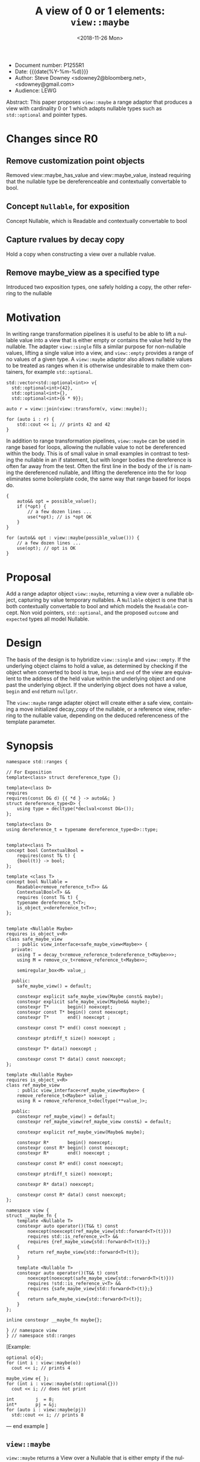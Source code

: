 #+OPTIONS: ':nil *:t -:t ::t <:t H:3 \n:nil ^:nil arch:headline author:nil
#+OPTIONS: broken-links:nil c:nil creator:nil d:(not "LOGBOOK") date:nil e:t
#+OPTIONS: email:nil f:t inline:t num:t p:nil pri:nil prop:nil stat:t tags:t
#+OPTIONS: tasks:t tex:t timestamp:t title:t toc:nil todo:t |:t
#+TITLE: A view of 0 or 1 elements: ~view::maybe~
#+AUTHOR: Steve Downey
#+EMAIL: sdowney2@bloomberg.net, sdowney@gmail.com
#+LANGUAGE: en
#+SELECT_TAGS: export
#+EXCLUDE_TAGS: noexport
#+LATEX_CLASS: article
#+LATEX_CLASS_OPTIONS:
#+LATEX_HEADER:
#+LATEX_HEADER_EXTRA:
#+DESCRIPTION:
#+KEYWORDS:
#+SUBTITLE:
#+LATEX_COMPILER: pdflatex
#+DATE: <2018-11-26 Mon>
#+STARTUP: showall
#+OPTIONS: html-link-use-abs-url:nil html-postamble:nil html-preamble:t
#+OPTIONS: html-scripts:t html-style:t html5-fancy:nil tex:t
#+HTML_DOCTYPE: xhtml-strict
#+HTML_CONTAINER: div
#+DESCRIPTION:
#+KEYWORDS:
#+HTML_LINK_HOME:
#+HTML_LINK_UP:
#+HTML_MATHJAX:
#+HTML_HEAD: <link rel="stylesheet" type="text/css" href="https://raw.githubusercontent.com/steve-downey/css/master/smd-zenburn.css" />
#+HTML_HEAD_EXTRA:
#+SUBTITLE:
#+INFOJS_OPT:


- Document number: P1255R1
- Date:  {{{date(%Y-%m-%d)}}}
- Author: Steve Downey <sdowney2@bloomberg.net>, <sdowney@gmail.com>
- Audience: LEWG

#+BEGIN_ABSTRACT
Abstract: This paper proposes ~view::maybe~ a range adaptor that produces a view with cardinality 0 or 1 which adapts  nullable types such as ~std::optional~ and pointer types.
#+END_ABSTRACT

#+TOC: headlines 1

* Changes since R0
** Remove customization point objects
   Removed view::maybe_has_value and view::maybe_value, instead requiring that the nullable type be dereferenceable and contextually convertable to bool.
** Concept ~Nullable~, for exposition
   Concept Nullable, which is Readable and contextually convertable to bool
** Capture rvalues by decay copy
   Hold a copy when constructing a view over a nullable rvalue.
** Remove maybe_view as a specified type
   Introduced two exposition types, one safely holding a copy, the other referring to the nullable

* Motivation

In writing range transformation pipelines it is useful to be able to lift a nullable value into a view that is either empty or contains the value held by the nullable. The adapter ~view::single~ fills a similar purpose for non-nullable values, lifting a single value into a view, and ~view::empty~ provides a range of no values of a given type. A ~view::maybe~ adaptor also allows nullable values to be treated as ranges when it is otherwise undesirable to make them containers, for example ~std::optional~.

#+BEGIN_SRC C++
std::vector<std::optional<int>> v{
  std::optional<int>{42},
  std::optional<int>{},
  std::optional<int>{6 * 9}};

auto r = view::join(view::transform(v, view::maybe));

for (auto i : r) {
    std::cout << i; // prints 42 and 42
}
#+END_SRC

In addition to range transformation pipelines, ~view::maybe~ can be used in range based for loops, allowing the nullable value to not be dereferenced within the body. This is of small value in small examples in contrast to testing the nullable in an if statement, but with longer bodies the dereference is often far away from the test. Often the first line in the body of the ~if~ is naming the dereferenced nullable, and lifting the dereference into the for loop eliminates some boilerplate code, the same way that range based for loops do.

#+BEGIN_SRC C++
{
    auto&& opt = possible_value();
    if (*opt) {
        // a few dozen lines ...
        use(*opt); // is *opt OK
    }
}

for (auto&& opt : view::maybe(possible_value())) {
    // a few dozen lines ...
    use(opt); // opt is OK
}
#+END_SRC


* Proposal
Add a range adaptor object ~view::maybe~, returning a view over a nullable object, capturing by value temporary nullables. A ~Nullable~ object is one that is both contextually convertable to bool and which models the ~Readable~ concept. Non void pointers, ~std::optional~, and the proposed ~outcome~ and ~expected~ types all model Nullable.

* Design
The basis of the design is to hybridize ~view::single~ and ~view::empty~. If the underlying object claims to hold a value, as determined by checking if the object when converted to bool is true, ~begin~ and ~end~ of the view are equivalent to the address of the held value within the underlying object and one past the underlying object.  If the underlying object does not have a value, ~begin~ and ~end~ return ~nullptr~.

The ~view::maybe~ range adapter object will create either a safe view, containing a move initialized decay_copy of the nullable, or a reference view, referring to the nullable value, depending on the deduced referenceness of the template parameter.

* Synopsis
#+BEGIN_SRC C++
namespace std::ranges {

// For Exposition
template<class> struct dereference_type {};

template<class D>
requires
requires(const D& d) {{ *d } -> auto&&; }
struct dereference_type<D> {
    using type = decltype(*declval<const D&>());
};

template<class D>
using dereference_t = typename dereference_type<D>::type;


template<class T>
concept bool ContextualBool =
    requires(const T& t) {
    {bool(t)} -> bool;
};

template <class T>
concept bool Nullable =
    Readable<remove_reference_t<T>> &&
    ContextualBool<T> &&
    requires (const T& t) {
    typename dereference_t<T>;
    is_object_v<dereference_t<T>>;
};


template <Nullable Maybe>
requires is_object_v<R>
class safe_maybe_view
    : public view_interface<safe_maybe_view<Maybe>> {
  private:
    using T = decay_t<remove_reference_t<dereference_t<Maybe>>>;
    using M = remove_cv_t<remove_reference_t<Maybe>>;

    semiregular_box<M> value_;

  public:
    safe_maybe_view() = default;

    constexpr explicit safe_maybe_view(Maybe const& maybe);
    constexpr explicit safe_maybe_view(Maybe&& maybe);
    constexpr T*       begin() noexcept;
    constexpr const T* begin() const noexcept;
    constexpr T*       end() noexcept ;

    constexpr const T* end() const noexcept ;

    constexpr ptrdiff_t size() noexcept ;

    constexpr T* data() noexcept ;

    constexpr const T* data() const noexcept;
};

template <Nullable Maybe>
requires is_object_v<R>
class ref_maybe_view
    : public view_interface<ref_maybe_view<Maybe>> {
    remove_reference_t<Maybe>* value_;
    using R = remove_reference_t<decltype(**value_)>;

  public:
    constexpr ref_maybe_view() = default;
    constexpr ref_maybe_view(ref_maybe_view const&) = default;

    constexpr explicit ref_maybe_view(Maybe& maybe);

    constexpr R*       begin() noexcept;
    constexpr const R* begin() const noexcept;
    constexpr R*       end() noexcept ;

    constexpr const R* end() const noexcept;

    constexpr ptrdiff_t size() noexcept;

    constexpr R* data() noexcept;

    constexpr const R* data() const noexcept;
};

namespace view {
struct __maybe_fn {
    template <Nullable T>
    constexpr auto operator()(T&& t) const
        noexcept(noexcept(ref_maybe_view{std::forward<T>(t)}))
        requires std::is_reference_v<T> &&
        requires {ref_maybe_view{std::forward<T>(t)};}
    {
        return ref_maybe_view{std::forward<T>(t)};
    }

    template <Nullable T>
    constexpr auto operator()(T&& t) const
        noexcept(noexcept(safe_maybe_view{std::forward<T>(t)}))
        requires !std::is_reference_v<T> &&
        requires {safe_maybe_view{std::forward<T>(t)};}
    {
        return safe_maybe_view{std::forward<T>(t)};
    }
};

inline constexpr __maybe_fn maybe{};

} // namespace view
} // namespace std::ranges
#+END_SRC


   [Example:
#+BEGIN_SRC C++
   optional o{4};
   for (int i : view::maybe(o))
     cout << i; // prints 4

   maybe_view e{ };
   for (int i : view::maybe(std::optional{}))
     cout << i; // does not print

   int        j  = 8;
   int*       pj = &j;
   for (auto i : view::maybe(pj))
     std::cout << i; // prints 8
#+END_SRC

   — end example ]

** ~view::maybe~
~view::maybe~ returns a View over a Nullable that is either empty if the nullable is empty, or includes the contents of the nullable obhect.

   The name view::maybe denotes a customization point object ([customization.point.object]). The expression view::maybe(E) for some subexpression E is expression-equivalent to :

   -- safe_maybe_view{E}, if the expression is well formed, where E is decay copied into the safe_maybe_view

   -- otherwise ref_maybe_view{}, if that expression is well formed, where ref_maybe_view refers to E

   -- otherwise view::maybe(E) is ill-formed

Note: Whenever view::maybe(E) is a valid expression, it is a prvalue whose type models View. — end note ]

* Impact on the standard
A pure library extension, affecting no other parts of the library or language.

* References
  [P0896R3] Eric Niebler, Casey Carter, Christopher Di Bella. The One Ranges Proposal URL: https://wg21.link/p0896r3

  [P0323R7] Vicente Botet, JF Bastien. std::expected URL: https://wg21.link/p0323r7

# Local Variables:
# org-html-htmlize-output-type: inline-css
# End:
